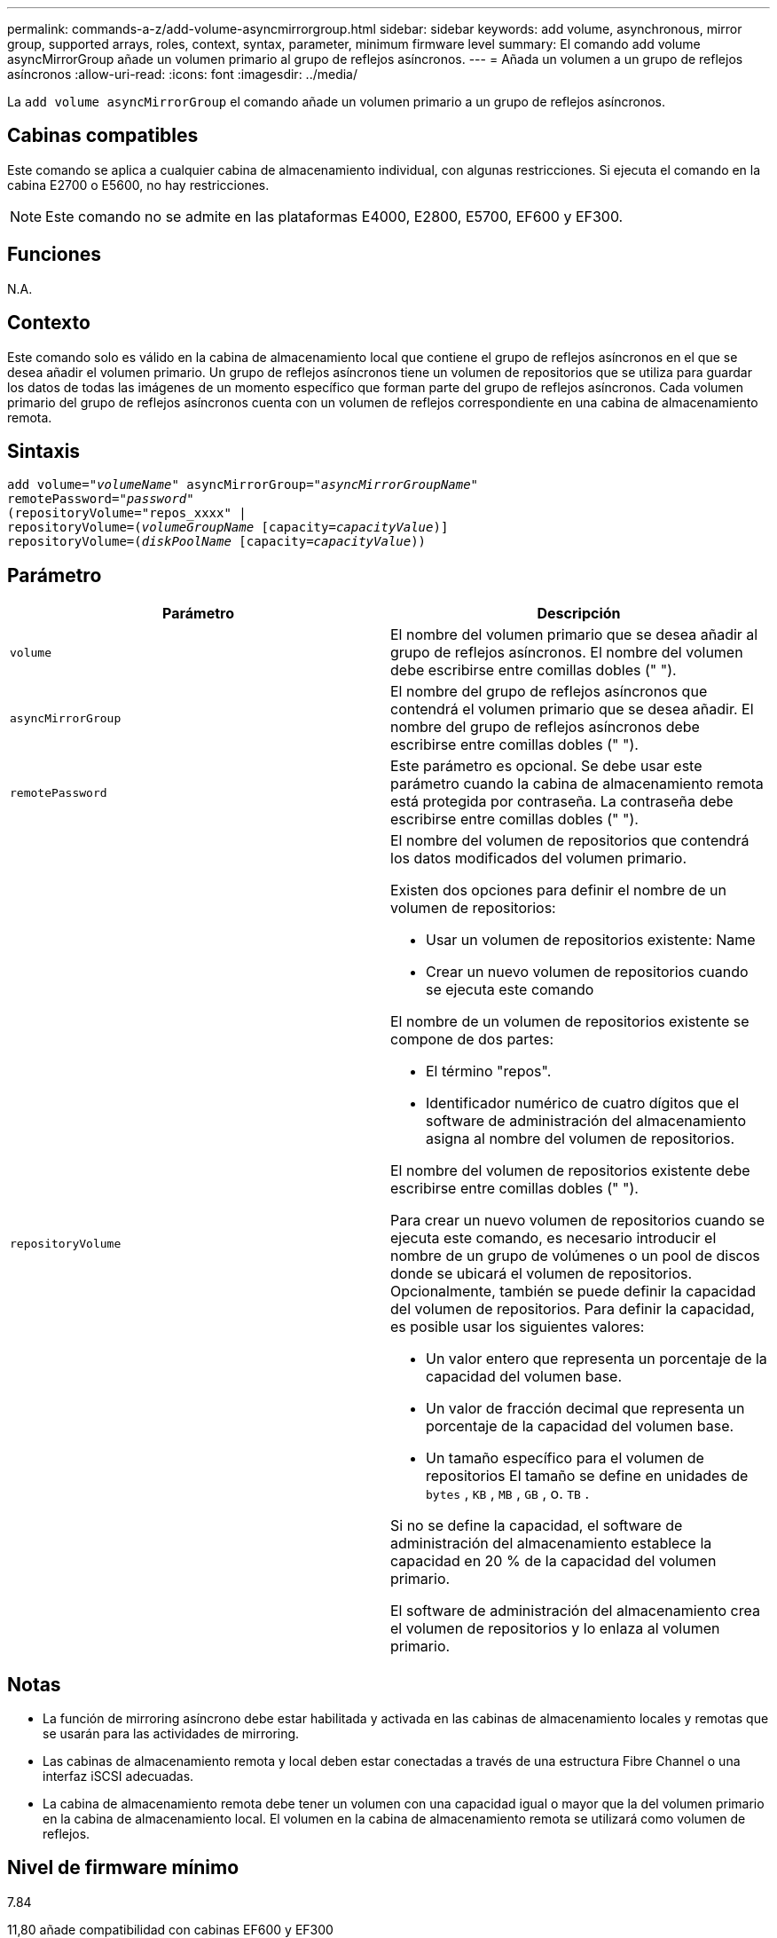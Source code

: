 ---
permalink: commands-a-z/add-volume-asyncmirrorgroup.html 
sidebar: sidebar 
keywords: add volume, asynchronous, mirror group, supported arrays, roles, context, syntax, parameter, minimum firmware level 
summary: El comando add volume asyncMirrorGroup añade un volumen primario al grupo de reflejos asíncronos. 
---
= Añada un volumen a un grupo de reflejos asíncronos
:allow-uri-read: 
:icons: font
:imagesdir: ../media/


[role="lead"]
La `add volume asyncMirrorGroup` el comando añade un volumen primario a un grupo de reflejos asíncronos.



== Cabinas compatibles

Este comando se aplica a cualquier cabina de almacenamiento individual, con algunas restricciones. Si ejecuta el comando en la cabina E2700 o E5600, no hay restricciones.

[NOTE]
====
Este comando no se admite en las plataformas E4000, E2800, E5700, EF600 y EF300.

====


== Funciones

N.A.



== Contexto

Este comando solo es válido en la cabina de almacenamiento local que contiene el grupo de reflejos asíncronos en el que se desea añadir el volumen primario. Un grupo de reflejos asíncronos tiene un volumen de repositorios que se utiliza para guardar los datos de todas las imágenes de un momento específico que forman parte del grupo de reflejos asíncronos. Cada volumen primario del grupo de reflejos asíncronos cuenta con un volumen de reflejos correspondiente en una cabina de almacenamiento remota.



== Sintaxis

[source, cli, subs="+macros"]
----
pass:quotes[add volume="_volumeName_" asyncMirrorGroup="_asyncMirrorGroupName_"
remotePassword="_password_"
(repositoryVolume="repos_xxxx" |
repositoryVolume=(_volumeGroupName_ ]pass:quotes[[capacity=_capacityValue_])]
repositoryVolume=pass:quotes[(_diskPoolName_] pass:quotes[[capacity=_capacityValue_]))
----


== Parámetro

|===
| Parámetro | Descripción 


 a| 
`volume`
 a| 
El nombre del volumen primario que se desea añadir al grupo de reflejos asíncronos. El nombre del volumen debe escribirse entre comillas dobles (" ").



 a| 
`asyncMirrorGroup`
 a| 
El nombre del grupo de reflejos asíncronos que contendrá el volumen primario que se desea añadir. El nombre del grupo de reflejos asíncronos debe escribirse entre comillas dobles (" ").



 a| 
`remotePassword`
 a| 
Este parámetro es opcional. Se debe usar este parámetro cuando la cabina de almacenamiento remota está protegida por contraseña. La contraseña debe escribirse entre comillas dobles (" ").



 a| 
`repositoryVolume`
 a| 
El nombre del volumen de repositorios que contendrá los datos modificados del volumen primario.

Existen dos opciones para definir el nombre de un volumen de repositorios:

* Usar un volumen de repositorios existente: Name
* Crear un nuevo volumen de repositorios cuando se ejecuta este comando


El nombre de un volumen de repositorios existente se compone de dos partes:

* El término "repos".
* Identificador numérico de cuatro dígitos que el software de administración del almacenamiento asigna al nombre del volumen de repositorios.


El nombre del volumen de repositorios existente debe escribirse entre comillas dobles (" ").

Para crear un nuevo volumen de repositorios cuando se ejecuta este comando, es necesario introducir el nombre de un grupo de volúmenes o un pool de discos donde se ubicará el volumen de repositorios. Opcionalmente, también se puede definir la capacidad del volumen de repositorios. Para definir la capacidad, es posible usar los siguientes valores:

* Un valor entero que representa un porcentaje de la capacidad del volumen base.
* Un valor de fracción decimal que representa un porcentaje de la capacidad del volumen base.
* Un tamaño específico para el volumen de repositorios El tamaño se define en unidades de `bytes` , `KB` , `MB` , `GB` , o. `TB` .


Si no se define la capacidad, el software de administración del almacenamiento establece la capacidad en 20 % de la capacidad del volumen primario.

El software de administración del almacenamiento crea el volumen de repositorios y lo enlaza al volumen primario.

|===


== Notas

* La función de mirroring asíncrono debe estar habilitada y activada en las cabinas de almacenamiento locales y remotas que se usarán para las actividades de mirroring.
* Las cabinas de almacenamiento remota y local deben estar conectadas a través de una estructura Fibre Channel o una interfaz iSCSI adecuadas.
* La cabina de almacenamiento remota debe tener un volumen con una capacidad igual o mayor que la del volumen primario en la cabina de almacenamiento local. El volumen en la cabina de almacenamiento remota se utilizará como volumen de reflejos.




== Nivel de firmware mínimo

7.84

11,80 añade compatibilidad con cabinas EF600 y EF300
